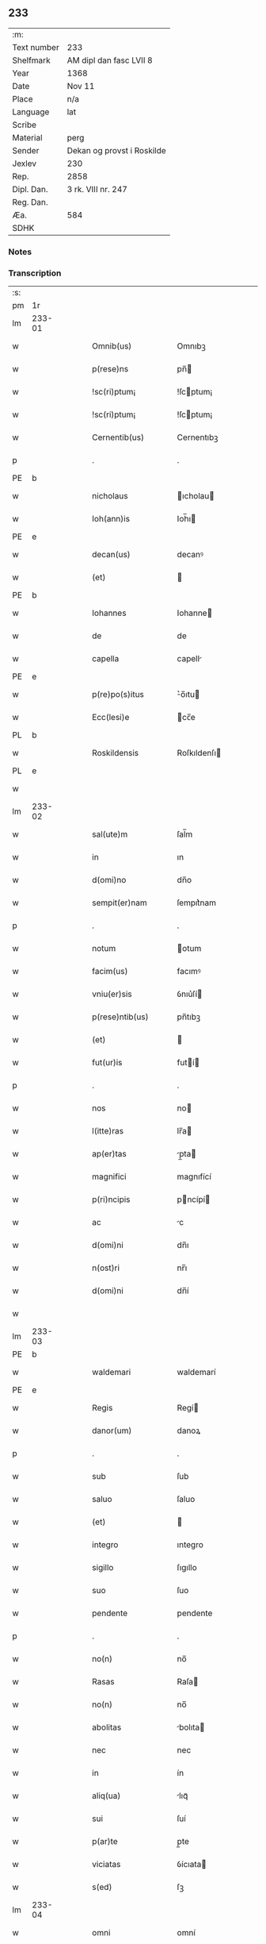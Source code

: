** 233
| :m:         |                            |
| Text number | 233                        |
| Shelfmark   | AM dipl dan fasc LVII 8    |
| Year        | 1368                       |
| Date        | Nov 11                     |
| Place       | n/a                        |
| Language    | lat                        |
| Scribe      |                            |
| Material    | perg                       |
| Sender      | Dekan og provst i Roskilde |
| Jexlev      | 230                        |
| Rep.        | 2858                       |
| Dipl. Dan.  | 3 rk. VIII nr. 247         |
| Reg. Dan.   |                            |
| Æa.         | 584                        |
| SDHK        |                            |

*** Notes


*** Transcription
| :s: |        |   |   |   |   |                    |              |   |   |   |   |     |   |   |   |               |
| pm  | 1r     |   |   |   |   |                    |              |   |   |   |   |     |   |   |   |               |
| lm  | 233-01 |   |   |   |   |                    |              |   |   |   |   |     |   |   |   |               |
| w   |        |   |   |   |   | Omnib(us)          | Omnıbꝫ       |   |   |   |   | lat |   |   |   |        233-01 |
| w   |        |   |   |   |   | p(rese)ns          | pn̅          |   |   |   |   | lat |   |   |   |        233-01 |
| w   |        |   |   |   |   | !sc(ri)ptum¡       | !ſcptum¡    |   |   |   |   | lat |   |   |   |        233-01 |
| w   |        |   |   |   |   | !sc(ri)ptum¡       | !ſcptum¡    |   |   |   |   | lat |   |   |   |        233-01 |
| w   |        |   |   |   |   | Cernentib(us)      | Cernentıbꝫ   |   |   |   |   | lat |   |   |   |        233-01 |
| p   |        |   |   |   |   | .                  | .            |   |   |   |   | lat |   |   |   |        233-01 |
| PE  | b      |   |   |   |   |                    |              |   |   |   |   |     |   |   |   |               |
| w   |        |   |   |   |   | nicholaus          | ıcholau    |   |   |   |   | lat |   |   |   |        233-01 |
| w   |        |   |   |   |   | Ioh(ann)is         | Ioh̅ı        |   |   |   |   | lat |   |   |   |        233-01 |
| PE  | e      |   |   |   |   |                    |              |   |   |   |   |     |   |   |   |               |
| w   |        |   |   |   |   | decan(us)          | decanꝰ       |   |   |   |   | lat |   |   |   |        233-01 |
| w   |        |   |   |   |   | (et)               |             |   |   |   |   | lat |   |   |   |        233-01 |
| PE  | b      |   |   |   |   |                    |              |   |   |   |   |     |   |   |   |               |
| w   |        |   |   |   |   | Iohannes           | Iohanne     |   |   |   |   | lat |   |   |   |        233-01 |
| w   |        |   |   |   |   | de                 | de           |   |   |   |   | lat |   |   |   |        233-01 |
| w   |        |   |   |   |   | capella            | capell      |   |   |   |   | lat |   |   |   |        233-01 |
| PE  | e      |   |   |   |   |                    |              |   |   |   |   |     |   |   |   |               |
| w   |        |   |   |   |   | p(re)po(s)itus     | ͛o̅ıtu       |   |   |   |   | lat |   |   |   |        233-01 |
| w   |        |   |   |   |   | Ecc(lesi)e         | cc̅e         |   |   |   |   | lat |   |   |   |        233-01 |
| PL  | b      |   |   |   |   |                    |              |   |   |   |   |     |   |   |   |               |
| w   |        |   |   |   |   | Roskildensis       | Roſkıldenſı |   |   |   |   | lat |   |   |   |        233-01 |
| PL  | e      |   |   |   |   |                    |              |   |   |   |   |     |   |   |   |               |
| w   |        |   |   |   |   |                    |              |   |   |   |   | lat |   |   |   |        233-01 |
| lm  | 233-02 |   |   |   |   |                    |              |   |   |   |   |     |   |   |   |               |
| w   |        |   |   |   |   | sal(ute)m          | ſal̅m         |   |   |   |   | lat |   |   |   |        233-02 |
| w   |        |   |   |   |   | in                 | ın           |   |   |   |   | lat |   |   |   |        233-02 |
| w   |        |   |   |   |   | d(omi)no           | dn̅o          |   |   |   |   | lat |   |   |   |        233-02 |
| w   |        |   |   |   |   | sempit(er)nam      | ſempıt͛nam    |   |   |   |   | lat |   |   |   |        233-02 |
| p   |        |   |   |   |   | .                  | .            |   |   |   |   | lat |   |   |   |        233-02 |
| w   |        |   |   |   |   | notum              | otum        |   |   |   |   | lat |   |   |   |        233-02 |
| w   |        |   |   |   |   | facim(us)          | facımꝰ       |   |   |   |   | lat |   |   |   |        233-02 |
| w   |        |   |   |   |   | vniu(er)sis        | ỽnıu͛ſí      |   |   |   |   | lat |   |   |   |        233-02 |
| w   |        |   |   |   |   | p(rese)ntib(us)    | pn̅tıbꝫ       |   |   |   |   | lat |   |   |   |        233-02 |
| w   |        |   |   |   |   | (et)               |             |   |   |   |   | lat |   |   |   |        233-02 |
| w   |        |   |   |   |   | fut(ur)is          | futí       |   |   |   |   | lat |   |   |   |        233-02 |
| p   |        |   |   |   |   | .                  | .            |   |   |   |   | lat |   |   |   |        233-02 |
| w   |        |   |   |   |   | nos                | no          |   |   |   |   | lat |   |   |   |        233-02 |
| w   |        |   |   |   |   | l(itte)ras         | lr̅a         |   |   |   |   | lat |   |   |   |        233-02 |
| w   |        |   |   |   |   | ap(er)tas          | p̲ta        |   |   |   |   | lat |   |   |   |        233-02 |
| w   |        |   |   |   |   | magnifici          | magnıfící    |   |   |   |   | lat |   |   |   |        233-02 |
| w   |        |   |   |   |   | p(ri)ncipis        | pncípí     |   |   |   |   | lat |   |   |   |        233-02 |
| w   |        |   |   |   |   | ac                 | c           |   |   |   |   | lat |   |   |   |        233-02 |
| w   |        |   |   |   |   | d(omi)ni           | dn̅ı          |   |   |   |   | lat |   |   |   |        233-02 |
| w   |        |   |   |   |   | n(ost)ri           | nr̅ı          |   |   |   |   | lat |   |   |   |        233-02 |
| w   |        |   |   |   |   | d(omi)ni           | dn̅í          |   |   |   |   | lat |   |   |   |        233-02 |
| w   |        |   |   |   |   |                    |              |   |   |   |   | lat |   |   |   |        233-02 |
| lm  | 233-03 |   |   |   |   |                    |              |   |   |   |   |     |   |   |   |               |
| PE  | b      |   |   |   |   |                    |              |   |   |   |   |     |   |   |   |               |
| w   |        |   |   |   |   | waldemari          | waldemarí    |   |   |   |   | lat |   |   |   |        233-03 |
| PE  | e      |   |   |   |   |                    |              |   |   |   |   |     |   |   |   |               |
| w   |        |   |   |   |   | Regis              | Regí        |   |   |   |   | lat |   |   |   |        233-03 |
| w   |        |   |   |   |   | danor(um)          | danoꝝ        |   |   |   |   | lat |   |   |   |        233-03 |
| p   |        |   |   |   |   | .                  | .            |   |   |   |   | lat |   |   |   |        233-03 |
| w   |        |   |   |   |   | sub                | ſub          |   |   |   |   | lat |   |   |   |        233-03 |
| w   |        |   |   |   |   | saluo              | ſaluo        |   |   |   |   | lat |   |   |   |        233-03 |
| w   |        |   |   |   |   | (et)               |             |   |   |   |   | lat |   |   |   |        233-03 |
| w   |        |   |   |   |   | integro            | ıntegro      |   |   |   |   | lat |   |   |   |        233-03 |
| w   |        |   |   |   |   | sigillo            | ſıgıllo      |   |   |   |   | lat |   |   |   |        233-03 |
| w   |        |   |   |   |   | suo                | ſuo          |   |   |   |   | lat |   |   |   |        233-03 |
| w   |        |   |   |   |   | pendente           | pendente     |   |   |   |   | lat |   |   |   |        233-03 |
| p   |        |   |   |   |   | .                  | .            |   |   |   |   | lat |   |   |   |        233-03 |
| w   |        |   |   |   |   | no(n)              | no̅           |   |   |   |   | lat |   |   |   |        233-03 |
| w   |        |   |   |   |   | Rasas              | Raſa        |   |   |   |   | lat |   |   |   |        233-03 |
| w   |        |   |   |   |   | no(n)              | no̅           |   |   |   |   | lat |   |   |   |        233-03 |
| w   |        |   |   |   |   | abolitas           | bolıta     |   |   |   |   | lat |   |   |   |        233-03 |
| w   |        |   |   |   |   | nec                | nec          |   |   |   |   | lat |   |   |   |        233-03 |
| w   |        |   |   |   |   | in                 | ín           |   |   |   |   | lat |   |   |   |        233-03 |
| w   |        |   |   |   |   | aliq(ua)           | lıqᷓ         |   |   |   |   | lat |   |   |   |        233-03 |
| w   |        |   |   |   |   | sui                | ſuí          |   |   |   |   | lat |   |   |   |        233-03 |
| w   |        |   |   |   |   | p(ar)te            | p̲te          |   |   |   |   | lat |   |   |   |        233-03 |
| w   |        |   |   |   |   | viciatas           | ỽícıata     |   |   |   |   | lat |   |   |   |        233-03 |
| w   |        |   |   |   |   | s(ed)              | ſꝫ           |   |   |   |   | lat |   |   |   |        233-03 |
| lm  | 233-04 |   |   |   |   |                    |              |   |   |   |   |     |   |   |   |               |
| w   |        |   |   |   |   | omni               | omní         |   |   |   |   | lat |   |   |   |        233-04 |
| w   |        |   |   |   |   | suspic(i)o(n)e     | ſuſpıc̅oe     |   |   |   |   | lat |   |   |   |        233-04 |
| w   |        |   |   |   |   | Carentes           | Carente     |   |   |   |   | lat |   |   |   |        233-04 |
| w   |        |   |   |   |   | audiuisse          | udíuíſſe    |   |   |   |   | lat |   |   |   |        233-04 |
| w   |        |   |   |   |   | (et)               |             |   |   |   |   | lat |   |   |   |        233-04 |
| w   |        |   |   |   |   | diligent(er)       | dılıgent    |   |   |   |   | lat |   |   |   |        233-04 |
| w   |        |   |   |   |   | p(er)spexisse      | p̲ſpexıſſe    |   |   |   |   | lat |   |   |   |        233-04 |
| w   |        |   |   |   |   | quarum             | quarum       |   |   |   |   | lat |   |   |   |        233-04 |
| w   |        |   |   |   |   | tenor              | tenoꝛ        |   |   |   |   | lat |   |   |   |        233-04 |
| w   |        |   |   |   |   | de                 | de           |   |   |   |   | lat |   |   |   |        233-04 |
| w   |        |   |   |   |   | verbo              | ỽerbo        |   |   |   |   | lat |   |   |   |        233-04 |
| w   |        |   |   |   |   | ad                 | d           |   |   |   |   | lat |   |   |   |        233-04 |
| w   |        |   |   |   |   | verbum             | verbum       |   |   |   |   | lat |   |   |   |        233-04 |
| w   |        |   |   |   |   | talis              | talı        |   |   |   |   | lat |   |   |   |        233-04 |
| w   |        |   |   |   |   | est                | eﬅ           |   |   |   |   | lat |   |   |   |        233-04 |
| p   |        |   |   |   |   | .                  | .            |   |   |   |   | lat |   |   |   |        233-04 |
| PE  | b      |   |   |   |   |                    |              |   |   |   |   |     |   |   |   |               |
| w   |        |   |   |   |   | Waldemarus         | Waldemaɼu   |   |   |   |   | lat |   |   |   |        233-04 |
| PE  | e      |   |   |   |   |                    |              |   |   |   |   |     |   |   |   |               |
| w   |        |   |   |   |   |                    |              |   |   |   |   | lat |   |   |   |        233-04 |
| lm  | 233-05 |   |   |   |   |                    |              |   |   |   |   |     |   |   |   |               |
| w   |        |   |   |   |   | dej                | de          |   |   |   |   | lat |   |   |   |        233-05 |
| w   |        |   |   |   |   | gr(aci)a           | gr̅          |   |   |   |   | lat |   |   |   |        233-05 |
| w   |        |   |   |   |   | danor(um)          | danoꝝ        |   |   |   |   | lat |   |   |   |        233-05 |
| w   |        |   |   |   |   | sclauor(um) q(ue)  | ſclauoꝝ qꝫ   |   |   |   |   | lat |   |   |   |        233-05 |
| w   |        |   |   |   |   | Rex                | Rex          |   |   |   |   | lat |   |   |   |        233-05 |
| w   |        |   |   |   |   | Om(n)ib(us)        | Om̅ıbꝫ        |   |   |   |   | lat |   |   |   |        233-05 |
| w   |        |   |   |   |   | p(rese)ns          | pn̅          |   |   |   |   | lat |   |   |   |        233-05 |
| w   |        |   |   |   |   | sc(ri)ptum         | ſcptum      |   |   |   |   | lat |   |   |   |        233-05 |
| w   |        |   |   |   |   | Cernentib(us)      | Cernentıbꝫ   |   |   |   |   | lat |   |   |   |        233-05 |
| w   |        |   |   |   |   | sal(ute)m          | ſal̅m         |   |   |   |   | lat |   |   |   |        233-05 |
| w   |        |   |   |   |   | in                 | ín           |   |   |   |   | lat |   |   |   |        233-05 |
| w   |        |   |   |   |   | d(omi)no           | dn̅o          |   |   |   |   | lat |   |   |   |        233-05 |
| w   |        |   |   |   |   | sempit(er)nam      | ſempıtnam   |   |   |   |   | lat |   |   |   |        233-05 |
| p   |        |   |   |   |   | .                  | .            |   |   |   |   | lat |   |   |   |        233-05 |
| w   |        |   |   |   |   | nota(m)            | nota̅         |   |   |   |   | lat |   |   |   |        233-05 |
| w   |        |   |   |   |   | facim(us)          | facımꝰ       |   |   |   |   | lat |   |   |   |        233-05 |
| w   |        |   |   |   |   | tam                | tam          |   |   |   |   | lat |   |   |   |        233-05 |
| w   |        |   |   |   |   | p(rese)ntibus      | pn̅tıbu      |   |   |   |   | lat |   |   |   |        233-05 |
| lm  | 233-06 |   |   |   |   |                    |              |   |   |   |   |     |   |   |   |               |
| w   |        |   |   |   |   | q(uam)             | ꝙᷓ            |   |   |   |   | lat |   |   |   |        233-06 |
| w   |        |   |   |   |   | fut(ur)is          | futí       |   |   |   |   | lat |   |   |   |        233-06 |
| p   |        |   |   |   |   | .                  | .            |   |   |   |   | lat |   |   |   |        233-06 |
| w   |        |   |   |   |   | q(uod)             | ꝙ            |   |   |   |   | lat |   |   |   |        233-06 |
| w   |        |   |   |   |   | nos                | no          |   |   |   |   | lat |   |   |   |        233-06 |
| w   |        |   |   |   |   | Exhibit(ri)ces     | xhıbıtce  |   |   |   |   | lat |   |   |   |        233-06 |
| w   |        |   |   |   |   | p(rese)nt(ium)     | pn̅          |   |   |   |   | lat |   |   |   |        233-06 |
| p   |        |   |   |   |   | .                  | .            |   |   |   |   | lat |   |   |   |        233-06 |
| w   |        |   |   |   |   | d(omi)nas          | dn̅a         |   |   |   |   | lat |   |   |   |        233-06 |
| p   |        |   |   |   |   | .                  | .            |   |   |   |   | lat |   |   |   |        233-06 |
| w   |        |   |   |   |   | Abbatissam         | bbatıſſam   |   |   |   |   | lat |   |   |   |        233-06 |
| w   |        |   |   |   |   | (et)               |             |   |   |   |   | lat |   |   |   |        233-06 |
| w   |        |   |   |   |   | moniales           | moníale     |   |   |   |   | lat |   |   |   |        233-06 |
| w   |        |   |   |   |   | in                 | ín           |   |   |   |   | lat |   |   |   |        233-06 |
| w   |        |   |   |   |   | monast(er)io       | monaﬅ͛ío      |   |   |   |   | lat |   |   |   |        233-06 |
| w   |        |   |   |   |   | b(ea)te            | bt̅e          |   |   |   |   | lat |   |   |   |        233-06 |
| w   |        |   |   |   |   | clare              | clare        |   |   |   |   | lat |   |   |   |        233-06 |
| PL  | b      |   |   |   |   |                    |              |   |   |   |   |     |   |   |   |               |
| w   |        |   |   |   |   | Rosk(ildis)        | Roſꝃ         |   |   |   |   | lat |   |   |   |        233-06 |
| PL  | e      |   |   |   |   |                    |              |   |   |   |   |     |   |   |   |               |
| p   |        |   |   |   |   | .                  | .            |   |   |   |   | lat |   |   |   |        233-06 |
| w   |        |   |   |   |   | vna                | ỽn          |   |   |   |   | lat |   |   |   |        233-06 |
| w   |        |   |   |   |   | cum                | cum          |   |   |   |   | lat |   |   |   |        233-06 |
| w   |        |   |   |   |   | bonis              | boní        |   |   |   |   | lat |   |   |   |        233-06 |
| w   |        |   |   |   |   | ip(s)aru(m)        | íp̅aru̅        |   |   |   |   | lat |   |   |   |        233-06 |
| w   |        |   |   |   |   | omnib(us)          | omníbꝫ       |   |   |   |   | lat |   |   |   |        233-06 |
| lm  | 233-07 |   |   |   |   |                    |              |   |   |   |   |     |   |   |   |               |
| w   |        |   |   |   |   | (et)               |             |   |   |   |   | lat |   |   |   |        233-07 |
| w   |        |   |   |   |   | familia            | famılı      |   |   |   |   | lat |   |   |   |        233-07 |
| w   |        |   |   |   |   | eisdem             | eıſdem       |   |   |   |   | lat |   |   |   |        233-07 |
| w   |        |   |   |   |   | attinente          | ttínente    |   |   |   |   | lat |   |   |   |        233-07 |
| w   |        |   |   |   |   | sub                | ſub          |   |   |   |   | lat |   |   |   |        233-07 |
| w   |        |   |   |   |   | n(ost)ra           | nr̅a          |   |   |   |   | lat |   |   |   |        233-07 |
| w   |        |   |   |   |   | pace               | pace         |   |   |   |   | lat |   |   |   |        233-07 |
| w   |        |   |   |   |   | (et)               |             |   |   |   |   | lat |   |   |   |        233-07 |
| w   |        |   |   |   |   | p(ro)tect(i)o(n)e  | ꝓte̅oe       |   |   |   |   | lat |   |   |   |        233-07 |
| w   |        |   |   |   |   | suscipim(us)       | ſuſcıpímꝰ    |   |   |   |   | lat |   |   |   |        233-07 |
| w   |        |   |   |   |   | sp(eci)alit(er)    | ſp̅alıt      |   |   |   |   | lat |   |   |   |        233-07 |
| w   |        |   |   |   |   | defendas           | defenda     |   |   |   |   | lat |   |   |   |        233-07 |
| p   |        |   |   |   |   | .                  | .            |   |   |   |   | lat |   |   |   |        233-07 |
| w   |        |   |   |   |   | !dimitemi(us)¡     | !dímítemıꝰ¡  |   |   |   |   | lat |   |   |   |        233-07 |
| w   |        |   |   |   |   | Sibi               | ıbí         |   |   |   |   | lat |   |   |   |        233-07 |
| w   |        |   |   |   |   | om(n)ia            | om̅ı         |   |   |   |   | lat |   |   |   |        233-07 |
| w   |        |   |   |   |   | bona               | bon         |   |   |   |   | lat |   |   |   |        233-07 |
| w   |        |   |   |   |   | sua                | ſu          |   |   |   |   | lat |   |   |   |        233-07 |
| w   |        |   |   |   |   | tam                | tam          |   |   |   |   | lat |   |   |   |        233-07 |
| lm  | 233-08 |   |   |   |   |                    |              |   |   |   |   |     |   |   |   |               |
| w   |        |   |   |   |   | infra              | ınfr        |   |   |   |   | lat |   |   |   |        233-08 |
| w   |        |   |   |   |   | Ciuitate(m)        | Cíuítate̅     |   |   |   |   | lat |   |   |   |        233-08 |
| PL  | b      |   |   |   |   |                    |              |   |   |   |   |     |   |   |   |               |
| w   |        |   |   |   |   | Rosk(ildensem)     | Roſꝃ         |   |   |   |   | lat |   |   |   |        233-08 |
| PL  | e      |   |   |   |   |                    |              |   |   |   |   |     |   |   |   |               |
| w   |        |   |   |   |   | infra              | ínfr        |   |   |   |   | lat |   |   |   |        233-08 |
| w   |        |   |   |   |   | villas             | ỽılla       |   |   |   |   | lat |   |   |   |        233-08 |
| w   |        |   |   |   |   | forenses           | foꝛenſe     |   |   |   |   | lat |   |   |   |        233-08 |
| w   |        |   |   |   |   | vel                | vel          |   |   |   |   | lat |   |   |   |        233-08 |
| w   |        |   |   |   |   | vbicumq(ue)        | vbıcumqꝫ     |   |   |   |   | lat |   |   |   |        233-08 |
| w   |        |   |   |   |   | Rure               | Rure         |   |   |   |   | lat |   |   |   |        233-08 |
| w   |        |   |   |   |   | sita               | ſít         |   |   |   |   | lat |   |   |   |        233-08 |
| p   |        |   |   |   |   | .                  | .            |   |   |   |   | lat |   |   |   |        233-08 |
| w   |        |   |   |   |   | que                | que          |   |   |   |   | lat |   |   |   |        233-08 |
| w   |        |   |   |   |   | in                 | ın           |   |   |   |   | lat |   |   |   |        233-08 |
| w   |        |   |   |   |   | p(rese)n(ci)arum   | pn̅arum       |   |   |   |   | lat |   |   |   |        233-08 |
| w   |        |   |   |   |   | h(abe)nt           | hn̅t          |   |   |   |   | lat |   |   |   |        233-08 |
| w   |        |   |   |   |   | vel                | vel          |   |   |   |   | lat |   |   |   |        233-08 |
| w   |        |   |   |   |   | in                 | ín           |   |   |   |   | lat |   |   |   |        233-08 |
| w   |        |   |   |   |   | post(eru)m         | poﬅ͛m         |   |   |   |   | lat |   |   |   |        233-08 |
| w   |        |   |   |   |   | h(ab)ebunt         | he̅bunt       |   |   |   |   | lat |   |   |   |        233-08 |
| w   |        |   |   |   |   | ab                 | b           |   |   |   |   | lat |   |   |   |        233-08 |
| w   |        |   |   |   |   | omni               | omní         |   |   |   |   | lat |   |   |   |        233-08 |
| w   |        |   |   |   |   | Expedi¦c(i)o(n)is  | xpedí¦c̅oı  |   |   |   |   | lat |   |   |   | 233-08—233-09 |
| w   |        |   |   |   |   | grauamine          | grauamíne    |   |   |   |   | lat |   |   |   |        233-09 |
| w   |        |   |   |   |   | impetic(i)o(n)e    | ímpetıc̅oe    |   |   |   |   | lat |   |   |   |        233-09 |
| w   |        |   |   |   |   | Exactoria          | xaoꝛí     |   |   |   |   | lat |   |   |   |        233-09 |
| p   |        |   |   |   |   | .                  | .            |   |   |   |   | lat |   |   |   |        233-09 |
| w   |        |   |   |   |   | Jnnæ               | Jnnæ         |   |   |   |   | dan |   |   |   |        233-09 |
| p   |        |   |   |   |   | .                  | .            |   |   |   |   | lat |   |   |   |        233-09 |
| w   |        |   |   |   |   | stuth              | ﬅuth         |   |   |   |   | dan |   |   |   |        233-09 |
| w   |        |   |   |   |   | Cet(er)is q(ue)    | Cet̅í qꝫ     |   |   |   |   | lat |   |   |   |        233-09 |
| w   |        |   |   |   |   | soluc(i)o(n)ib(us) | ſoluc̅oıbꝫ    |   |   |   |   | lat |   |   |   |        233-09 |
| w   |        |   |   |   |   | om(n)ib(us)        | om̅ıbꝫ        |   |   |   |   | lat |   |   |   |        233-09 |
| w   |        |   |   |   |   | (et)               |             |   |   |   |   | lat |   |   |   |        233-09 |
| w   |        |   |   |   |   | s(er)uiciis        | ẜuícíí      |   |   |   |   | lat |   |   |   |        233-09 |
| w   |        |   |   |   |   | ad                 | d           |   |   |   |   | lat |   |   |   |        233-09 |
| w   |        |   |   |   |   | n(ost)r(u)m        | nr̅m          |   |   |   |   | lat |   |   |   |        233-09 |
| w   |        |   |   |   |   | ius                | ıu          |   |   |   |   | lat |   |   |   |        233-09 |
| w   |        |   |   |   |   | Regale             | Regale       |   |   |   |   | lat |   |   |   |        233-09 |
| w   |        |   |   |   |   | spectantib(us)     | ſpeantıbꝫ   |   |   |   |   | lat |   |   |   |        233-09 |
| p   |        |   |   |   |   | .                  | .            |   |   |   |   | lat |   |   |   |        233-09 |
| w   |        |   |   |   |   | libera             | lıber       |   |   |   |   | lat |   |   |   |        233-09 |
| lm  | 233-10 |   |   |   |   |                    |              |   |   |   |   |     |   |   |   |               |
| w   |        |   |   |   |   | p(ar)it(er)        | p̲ıt         |   |   |   |   | lat |   |   |   |        233-10 |
| w   |        |   |   |   |   | (et)               |             |   |   |   |   | lat |   |   |   |        233-10 |
| w   |        |   |   |   |   | Exempta            | xempt      |   |   |   |   | lat |   |   |   |        233-10 |
| w   |        |   |   |   |   | sup(er)addendo     | ſup̲addendo   |   |   |   |   | lat |   |   |   |        233-10 |
| w   |        |   |   |   |   | de                 | de           |   |   |   |   | lat |   |   |   |        233-10 |
| w   |        |   |   |   |   | gr(aci)a           | gr̅          |   |   |   |   | lat |   |   |   |        233-10 |
| w   |        |   |   |   |   | !spali¡            | !ſpalí¡      |   |   |   |   | lat |   |   |   |        233-10 |
| w   |        |   |   |   |   | Eisdem             | ıſdem       |   |   |   |   | lat |   |   |   |        233-10 |
| w   |        |   |   |   |   | videlic(et)        | vıdelícꝫ     |   |   |   |   | lat |   |   |   |        233-10 |
| p   |        |   |   |   |   | .                  | .            |   |   |   |   | lat |   |   |   |        233-10 |
| w   |        |   |   |   |   | q(uod)             | ꝙ            |   |   |   |   | lat |   |   |   |        233-10 |
| w   |        |   |   |   |   | om(ne)s            | om̅          |   |   |   |   | lat |   |   |   |        233-10 |
| w   |        |   |   |   |   | villici            | ỽıllící      |   |   |   |   | lat |   |   |   |        233-10 |
| w   |        |   |   |   |   | (et)               |             |   |   |   |   | lat |   |   |   |        233-10 |
| w   |        |   |   |   |   | coloni             | coloní       |   |   |   |   | lat |   |   |   |        233-10 |
| w   |        |   |   |   |   | et                 | et           |   |   |   |   | lat |   |   |   |        233-10 |
| w   |        |   |   |   |   | inq(ui)lini        | ínqlíní     |   |   |   |   | lat |   |   |   |        233-10 |
| p   |        |   |   |   |   | /                  | /            |   |   |   |   | lat |   |   |   |        233-10 |
| w   |        |   |   |   |   | Cet(er)i q(ue)     | Cet̅í qꝫ      |   |   |   |   | lat |   |   |   |        233-10 |
| w   |        |   |   |   |   | de                 | de           |   |   |   |   | lat |   |   |   |        233-10 |
| w   |        |   |   |   |   | ip(s)aru(m)        | ıp̅aru̅        |   |   |   |   | lat |   |   |   |        233-10 |
| w   |        |   |   |   |   | familia            | famílí      |   |   |   |   | lat |   |   |   |        233-10 |
| w   |        |   |   |   |   | tam                | tam          |   |   |   |   | lat |   |   |   |        233-10 |
| w   |        |   |   |   |   | in                 | ín           |   |   |   |   | lat |   |   |   |        233-10 |
| lm  | 233-11 |   |   |   |   |                    |              |   |   |   |   |     |   |   |   |               |
| w   |        |   |   |   |   | Ciuitatib(us)      | Cíuítatıbꝫ   |   |   |   |   | lat |   |   |   |        233-11 |
| w   |        |   |   |   |   | q(uam)             | ꝙᷓ            |   |   |   |   | lat |   |   |   |        233-11 |
| w   |        |   |   |   |   | Ext(ra)            | xtᷓ          |   |   |   |   | lat |   |   |   |        233-11 |
| w   |        |   |   |   |   | p(ro)              | ꝓ            |   |   |   |   | lat |   |   |   |        233-11 |
| w   |        |   |   |   |   | Excessib(us)       | xceſſıbꝫ    |   |   |   |   | lat |   |   |   |        233-11 |
| w   |        |   |   |   |   | suis               | ſuí         |   |   |   |   | lat |   |   |   |        233-11 |
| w   |        |   |   |   |   | om(n)ib(us)        | om̅ıbꝫ        |   |   |   |   | lat |   |   |   |        233-11 |
| w   |        |   |   |   |   | (et)               |             |   |   |   |   | lat |   |   |   |        233-11 |
| w   |        |   |   |   |   | singulis           | ſíngulí     |   |   |   |   | lat |   |   |   |        233-11 |
| p   |        |   |   |   |   | .                  | .            |   |   |   |   | lat |   |   |   |        233-11 |
| w   |        |   |   |   |   | q(ua)ndocu(m)q(ue) | qᷓndocu̅qꝫ     |   |   |   |   | lat |   |   |   |        233-11 |
| w   |        |   |   |   |   | (et)               |             |   |   |   |   | lat |   |   |   |        233-11 |
| w   |        |   |   |   |   | vbicu(m)q(ue)      | vbícu̅qꝫ      |   |   |   |   | lat |   |   |   |        233-11 |
| w   |        |   |   |   |   | Excess(er)int      | xceſſ͛ínt    |   |   |   |   | lat |   |   |   |        233-11 |
| w   |        |   |   |   |   | p(ro)              | ꝓ            |   |   |   |   | lat |   |   |   |        233-11 |
| w   |        |   |   |   |   | iure               | íure         |   |   |   |   | lat |   |   |   |        233-11 |
| w   |        |   |   |   |   | n(ost)ro           | nr̅o          |   |   |   |   | lat |   |   |   |        233-11 |
| w   |        |   |   |   |   | Regio              | Regío        |   |   |   |   | lat |   |   |   |        233-11 |
| w   |        |   |   |   |   | tam                | tam          |   |   |   |   | lat |   |   |   |        233-11 |
| w   |        |   |   |   |   | q(ua)draginta      | qᷓdragínt    |   |   |   |   | lat |   |   |   |        233-11 |
| w   |        |   |   |   |   | marcha¦rum         | marcha¦rum   |   |   |   |   | lat |   |   |   | 233-11—233-12 |
| w   |        |   |   |   |   | q(uam)             | ꝙᷓ            |   |   |   |   | lat |   |   |   |        233-12 |
| w   |        |   |   |   |   | inf(er)ior(um)     | ınf͛ıoꝝ       |   |   |   |   | lat |   |   |   |        233-12 |
| w   |        |   |   |   |   | iurium             | íuríum       |   |   |   |   | lat |   |   |   |        233-12 |
| w   |        |   |   |   |   | n(ost)ror(um)      | nr̅oꝝ         |   |   |   |   | lat |   |   |   |        233-12 |
| w   |        |   |   |   |   | nulli              | nullí        |   |   |   |   | lat |   |   |   |        233-12 |
| w   |        |   |   |   |   | de                 | de           |   |   |   |   | lat |   |   |   |        233-12 |
| w   |        |   |   |   |   | Cetero             | Cetero       |   |   |   |   | lat |   |   |   |        233-12 |
| w   |        |   |   |   |   | R(esp)ondere       | Ro̅ndere      |   |   |   |   | lat |   |   |   |        233-12 |
| w   |        |   |   |   |   | debeant            | debeant      |   |   |   |   | lat |   |   |   |        233-12 |
| p   |        |   |   |   |   | .                  | .            |   |   |   |   | lat |   |   |   |        233-12 |
| w   |        |   |   |   |   | nisi               | níſí         |   |   |   |   | lat |   |   |   |        233-12 |
| w   |        |   |   |   |   | ip(s)is            | íp̅í         |   |   |   |   | lat |   |   |   |        233-12 |
| w   |        |   |   |   |   | (et)               |             |   |   |   |   | lat |   |   |   |        233-12 |
| w   |        |   |   |   |   | ip(s)arum          | íp̅arum       |   |   |   |   | lat |   |   |   |        233-12 |
| w   |        |   |   |   |   | tutori             | tutoꝛí       |   |   |   |   | lat |   |   |   |        233-12 |
| p   |        |   |   |   |   | .                  | .            |   |   |   |   | lat |   |   |   |        233-12 |
| w   |        |   |   |   |   | seu                | ſeu          |   |   |   |   | lat |   |   |   |        233-12 |
| w   |        |   |   |   |   | defensori          | defenſoꝛí    |   |   |   |   | lat |   |   |   |        233-12 |
| w   |        |   |   |   |   | a                  |             |   |   |   |   | lat |   |   |   |        233-12 |
| w   |        |   |   |   |   | nob(is)            | nob̅          |   |   |   |   | lat |   |   |   |        233-12 |
| w   |        |   |   |   |   | sp(eci)alit(er)    | ſp̅alít      |   |   |   |   | lat |   |   |   |        233-12 |
| w   |        |   |   |   |   | depu¦tato          | depu¦tato    |   |   |   |   | lat |   |   |   | 233-12—233-13 |
| p   |        |   |   |   |   | .                  | .            |   |   |   |   | lat |   |   |   |        233-13 |
| w   |        |   |   |   |   | Insup(er)          | Inſup̲        |   |   |   |   | lat |   |   |   |        233-13 |
| w   |        |   |   |   |   | nec                | nec          |   |   |   |   | lat |   |   |   |        233-13 |
| w   |        |   |   |   |   | d(i)c(t)a          | dc̅          |   |   |   |   | lat |   |   |   |        233-13 |
| w   |        |   |   |   |   | familia            | famílı      |   |   |   |   | lat |   |   |   |        233-13 |
| w   |        |   |   |   |   | de                 | de           |   |   |   |   | lat |   |   |   |        233-13 |
| w   |        |   |   |   |   | t(ri)butis         | tbutí      |   |   |   |   | lat |   |   |   |        233-13 |
| w   |        |   |   |   |   | (et)               |             |   |   |   |   | lat |   |   |   |        233-13 |
| w   |        |   |   |   |   | precariis          | pꝛecaríí    |   |   |   |   | lat |   |   |   |        233-13 |
| w   |        |   |   |   |   | ab                 | b           |   |   |   |   | lat |   |   |   |        233-13 |
| w   |        |   |   |   |   | antiquo            | ntıquo      |   |   |   |   | lat |   |   |   |        233-13 |
| w   |        |   |   |   |   | impo(n)itis        | ímpo̅ıtí     |   |   |   |   | lat |   |   |   |        233-13 |
| w   |        |   |   |   |   | vel                | vel          |   |   |   |   | lat |   |   |   |        233-13 |
| w   |        |   |   |   |   | in                 | ın           |   |   |   |   | lat |   |   |   |        233-13 |
| w   |        |   |   |   |   | post(eru)m         | poﬅ͛m         |   |   |   |   | lat |   |   |   |        233-13 |
| w   |        |   |   |   |   | imponend(is)       | ímponen     |   |   |   |   | lat |   |   |   |        233-13 |
| p   |        |   |   |   |   | .                  | .            |   |   |   |   | lat |   |   |   |        233-13 |
| w   |        |   |   |   |   | in                 | ín           |   |   |   |   | lat |   |   |   |        233-13 |
| w   |        |   |   |   |   | Ciuitatib(us)      | Cíuítatıbꝫ   |   |   |   |   | lat |   |   |   |        233-13 |
| w   |        |   |   |   |   | vel                | vel          |   |   |   |   | lat |   |   |   |        233-13 |
| w   |        |   |   |   |   | Extra              | xtr        |   |   |   |   | lat |   |   |   |        233-13 |
| lm  | 233-14 |   |   |   |   |                    |              |   |   |   |   |     |   |   |   |               |
| w   |        |   |   |   |   | quocu(m)q(ue)      | quocu̅qꝫ      |   |   |   |   | lat |   |   |   |        233-14 |
| w   |        |   |   |   |   | no(m)i(n)e         | no̅ıe         |   |   |   |   | lat |   |   |   |        233-14 |
| w   |        |   |   |   |   | no(m)inentur       | no̅ınentur    |   |   |   |   | lat |   |   |   |        233-14 |
| p   |        |   |   |   |   | .                  | .            |   |   |   |   | lat |   |   |   |        233-14 |
| w   |        |   |   |   |   | Cuiq(uam)          | Cuíꝙᷓ         |   |   |   |   | lat |   |   |   |        233-14 |
| w   |        |   |   |   |   | de                 | de           |   |   |   |   | lat |   |   |   |        233-14 |
| w   |        |   |   |   |   | aduocatis          | duocatí    |   |   |   |   | lat |   |   |   |        233-14 |
| w   |        |   |   |   |   | n(ost)ris          | nr̅í         |   |   |   |   | lat |   |   |   |        233-14 |
| w   |        |   |   |   |   | vel                | vel          |   |   |   |   | lat |   |   |   |        233-14 |
| w   |        |   |   |   |   | n(ost)ris          | nr̅í         |   |   |   |   | lat |   |   |   |        233-14 |
| w   |        |   |   |   |   | officialib(us)     | offıcıalıbꝫ  |   |   |   |   | lat |   |   |   |        233-14 |
| w   |        |   |   |   |   | aut                | ut          |   |   |   |   | lat |   |   |   |        233-14 |
| w   |        |   |   |   |   | eor(um)            | eoꝝ          |   |   |   |   | lat |   |   |   |        233-14 |
| w   |        |   |   |   |   | substitutis        | ſubﬅítutí   |   |   |   |   | lat |   |   |   |        233-14 |
| w   |        |   |   |   |   | debet              | debet        |   |   |   |   | lat |   |   |   |        233-14 |
| w   |        |   |   |   |   | aliq(ua)ten(us)    | lıqᷓtenꝰ     |   |   |   |   | lat |   |   |   |        233-14 |
| w   |        |   |   |   |   | R(esp)ondere       | Ron̅dere      |   |   |   |   | lat |   |   |   |        233-14 |
| w   |        |   |   |   |   | nisi               | níſí         |   |   |   |   | lat |   |   |   |        233-14 |
| w   |        |   |   |   |   | dictis             | díí        |   |   |   |   | lat |   |   |   |        233-14 |
| lm  | 233-15 |   |   |   |   |                    |              |   |   |   |   |     |   |   |   |               |
| w   |        |   |   |   |   | d(omi)ne           | dn̅e          |   |   |   |   | lat |   |   |   |        233-15 |
| w   |        |   |   |   |   | abbatisse          | bbatíſſe    |   |   |   |   | lat |   |   |   |        233-15 |
| w   |        |   |   |   |   | (et)               |             |   |   |   |   | lat |   |   |   |        233-15 |
| w   |        |   |   |   |   | monialib(us)       | moníalíbꝫ    |   |   |   |   | lat |   |   |   |        233-15 |
| w   |        |   |   |   |   | vel                | vel          |   |   |   |   | lat |   |   |   |        233-15 |
| w   |        |   |   |   |   | ip(s)arum          | ıp̅arum       |   |   |   |   | lat |   |   |   |        233-15 |
| w   |        |   |   |   |   | defensori          | defenſoꝛí    |   |   |   |   | lat |   |   |   |        233-15 |
| w   |        |   |   |   |   | vt                 | vt           |   |   |   |   | lat |   |   |   |        233-15 |
| w   |        |   |   |   |   | predicit(ur)       | pꝛedícıt    |   |   |   |   | lat |   |   |   |        233-15 |
| w   |        |   |   |   |   | vel                | vel          |   |   |   |   | lat |   |   |   |        233-15 |
| w   |        |   |   |   |   | tutori             | tutoꝛí       |   |   |   |   | lat |   |   |   |        233-15 |
| p   |        |   |   |   |   | .                  | .            |   |   |   |   | lat |   |   |   |        233-15 |
| w   |        |   |   |   |   | q(ua)re            | qᷓre          |   |   |   |   | lat |   |   |   |        233-15 |
| w   |        |   |   |   |   | sub                | ſub          |   |   |   |   | lat |   |   |   |        233-15 |
| w   |        |   |   |   |   | obtentu            | obtentu      |   |   |   |   | lat |   |   |   |        233-15 |
| w   |        |   |   |   |   | gr(aci)e           | grᷓe          |   |   |   |   | lat |   |   |   |        233-15 |
| w   |        |   |   |   |   | n(ost)re           | nr̅e          |   |   |   |   | lat |   |   |   |        233-15 |
| w   |        |   |   |   |   | om(n)ib(us)        | om̅ıbꝫ        |   |   |   |   | lat |   |   |   |        233-15 |
| w   |        |   |   |   |   | (et)               |             |   |   |   |   | lat |   |   |   |        233-15 |
| w   |        |   |   |   |   | singulis           | ſíngulí     |   |   |   |   | lat |   |   |   |        233-15 |
| w   |        |   |   |   |   | aduocatis          | duocatı    |   |   |   |   | lat |   |   |   |        233-15 |
| lm  | 233-16 |   |   |   |   |                    |              |   |   |   |   |     |   |   |   |               |
| w   |        |   |   |   |   | seu                | ſeu          |   |   |   |   | lat |   |   |   |        233-16 |
| w   |        |   |   |   |   | officialib(us)     | offícíalıbꝫ  |   |   |   |   | lat |   |   |   |        233-16 |
| w   |        |   |   |   |   | n(ost)ris          | nr̅ı         |   |   |   |   | lat |   |   |   |        233-16 |
| p   |        |   |   |   |   | .                  | .            |   |   |   |   | lat |   |   |   |        233-16 |
| w   |        |   |   |   |   | aut                | ut          |   |   |   |   | lat |   |   |   |        233-16 |
| w   |        |   |   |   |   | substitutis        | ſubﬅítutí   |   |   |   |   | lat |   |   |   |        233-16 |
| w   |        |   |   |   |   | Eorund(em)         | oꝛun       |   |   |   |   | lat |   |   |   |        233-16 |
| p   |        |   |   |   |   | .                  | .            |   |   |   |   | lat |   |   |   |        233-16 |
| w   |        |   |   |   |   | sub                | ſub          |   |   |   |   | lat |   |   |   |        233-16 |
| w   |        |   |   |   |   | Edicto             | dıo        |   |   |   |   | lat |   |   |   |        233-16 |
| w   |        |   |   |   |   | Regio              | Regío        |   |   |   |   | lat |   |   |   |        233-16 |
| p   |        |   |   |   |   | .                  | .            |   |   |   |   | lat |   |   |   |        233-16 |
| w   |        |   |   |   |   | dam(us)            | damꝰ         |   |   |   |   | lat |   |   |   |        233-16 |
| w   |        |   |   |   |   | f(ir)miter         | f͛míter       |   |   |   |   | lat |   |   |   |        233-16 |
| w   |        |   |   |   |   | in                 | ın           |   |   |   |   | lat |   |   |   |        233-16 |
| w   |        |   |   |   |   | mandatis           | mandatí     |   |   |   |   | lat |   |   |   |        233-16 |
| p   |        |   |   |   |   | .                  | .            |   |   |   |   | lat |   |   |   |        233-16 |
| w   |        |   |   |   |   | q(ua)te(nus)       | qᷓteꝰ         |   |   |   |   | lat |   |   |   |        233-16 |
| w   |        |   |   |   |   | om(n)ia            | om̅ı         |   |   |   |   | lat |   |   |   |        233-16 |
| w   |        |   |   |   |   | (et)               |             |   |   |   |   | lat |   |   |   |        233-16 |
| w   |        |   |   |   |   | singula            | ſíngul      |   |   |   |   | lat |   |   |   |        233-16 |
| w   |        |   |   |   |   | que                | que          |   |   |   |   | lat |   |   |   |        233-16 |
| w   |        |   |   |   |   | nos                | no          |   |   |   |   | lat |   |   |   |        233-16 |
| w   |        |   |   |   |   | in¦tenc(i)o(n)e    | ín¦tenc̅oe    |   |   |   |   | lat |   |   |   | 233-16—233-17 |
| w   |        |   |   |   |   | sincera            | ſíncer      |   |   |   |   | lat |   |   |   |        233-17 |
| w   |        |   |   |   |   | deo                | deo          |   |   |   |   | lat |   |   |   |        233-17 |
| w   |        |   |   |   |   | obtulim(us)        | obtulímꝰ     |   |   |   |   | lat |   |   |   |        233-17 |
| w   |        |   |   |   |   | firma              | fírm        |   |   |   |   | lat |   |   |   |        233-17 |
| w   |        |   |   |   |   | mente              | mente        |   |   |   |   | lat |   |   |   |        233-17 |
| w   |        |   |   |   |   | (et)               |             |   |   |   |   | lat |   |   |   |        233-17 |
| w   |        |   |   |   |   | illibata           | ıllıbat     |   |   |   |   | lat |   |   |   |        233-17 |
| p   |        |   |   |   |   | .                  | .            |   |   |   |   | lat |   |   |   |        233-17 |
| w   |        |   |   |   |   | Curetis            | Curetı      |   |   |   |   | lat |   |   |   |        233-17 |
| w   |        |   |   |   |   | obseruare          | obſeruare    |   |   |   |   | lat |   |   |   |        233-17 |
| p   |        |   |   |   |   | .                  | .            |   |   |   |   | lat |   |   |   |        233-17 |
| w   |        |   |   |   |   | sicut              | ſícut        |   |   |   |   | lat |   |   |   |        233-17 |
| w   |        |   |   |   |   | maiestate(m)       | maíeﬅate̅     |   |   |   |   | lat |   |   |   |        233-17 |
| w   |        |   |   |   |   | Regiam             | Regíam       |   |   |   |   | lat |   |   |   |        233-17 |
| w   |        |   |   |   |   | cum                | cum          |   |   |   |   | lat |   |   |   |        233-17 |
| w   |        |   |   |   |   | sequela            | ſequel      |   |   |   |   | lat |   |   |   |        233-17 |
| w   |        |   |   |   |   | vindicte           | ỽındıe      |   |   |   |   | lat |   |   |   |        233-17 |
| w   |        |   |   |   |   | di¦ligitis         | dí¦lígıtí   |   |   |   |   | lat |   |   |   |        233-17 |
| w   |        |   |   |   |   | inoffensam         | ínoffenſam   |   |   |   |   | lat |   |   |   |        233-18 |
| p   |        |   |   |   |   | .                  | .            |   |   |   |   | lat |   |   |   |        233-18 |
| w   |        |   |   |   |   | actum              | um         |   |   |   |   | lat |   |   |   |        233-18 |
| w   |        |   |   |   |   | (et)               |             |   |   |   |   | lat |   |   |   |        233-18 |
| w   |        |   |   |   |   | datum              | datum        |   |   |   |   | lat |   |   |   |        233-18 |
| PL  | b      |   |   |   |   |                    |              |   |   |   |   |     |   |   |   |               |
| w   |        |   |   |   |   | scarsyoholm        | ſcarſyoholm  |   |   |   |   | lat |   |   |   |        233-18 |
| PL  | e      |   |   |   |   |                    |              |   |   |   |   |     |   |   |   |               |
| p   |        |   |   |   |   | .                  | .            |   |   |   |   | lat |   |   |   |        233-18 |
| w   |        |   |   |   |   | anno               | nno         |   |   |   |   | lat |   |   |   |        233-18 |
| w   |        |   |   |   |   | d(omi)ni           | dn̅í          |   |   |   |   | lat |   |   |   |        233-18 |
| p   |        |   |   |   |   | .                  | .            |   |   |   |   | lat |   |   |   |        233-18 |
| w   |        |   |   |   |   | Mill(esim)o        | ıll̅o        |   |   |   |   | lat |   |   |   |        233-18 |
| p   |        |   |   |   |   | .                  | .            |   |   |   |   | lat |   |   |   |        233-18 |
| n   |        |   |   |   |   | CCCͦ                | .CCͦC.        |   |   |   |   | lat |   |   |   |        233-18 |
| p   |        |   |   |   |   | .                  | .            |   |   |   |   | lat |   |   |   |        233-18 |
| w   |        |   |   |   |   | q(ua)dragesimo     | qᷓdrageſímo   |   |   |   |   | lat |   |   |   |        233-18 |
| w   |        |   |   |   |   | primo              | pꝛímo        |   |   |   |   | lat |   |   |   |        233-18 |
| w   |        |   |   |   |   | die                | díe          |   |   |   |   | lat |   |   |   |        233-18 |
| w   |        |   |   |   |   | b(ea)ti            | bt̅ı          |   |   |   |   | lat |   |   |   |        233-18 |
| w   |        |   |   |   |   | olaui              | olauí        |   |   |   |   | lat |   |   |   |        233-18 |
| w   |        |   |   |   |   | Regis              | Regí        |   |   |   |   | lat |   |   |   |        233-18 |
| w   |        |   |   |   |   | (et)               |             |   |   |   |   | lat |   |   |   |        233-18 |
| w   |        |   |   |   |   | martyris           | martyrí     |   |   |   |   | lat |   |   |   |        233-18 |
| lm  | 233-19 |   |   |   |   |                    |              |   |   |   |   |     |   |   |   |               |
| w   |        |   |   |   |   | in                 | ín           |   |   |   |   | lat |   |   |   |        233-19 |
| w   |        |   |   |   |   | n(ost)ra           | nr̅          |   |   |   |   | lat |   |   |   |        233-19 |
| w   |        |   |   |   |   | p(rese)ntia        | pn̅tı        |   |   |   |   | lat |   |   |   |        233-19 |
| w   |        |   |   |   |   | (et)               |             |   |   |   |   | lat |   |   |   |        233-19 |
| w   |        |   |   |   |   | de                 | de           |   |   |   |   | lat |   |   |   |        233-19 |
| w   |        |   |   |   |   | n(ost)ra           | nr̅          |   |   |   |   | lat |   |   |   |        233-19 |
| w   |        |   |   |   |   | Certa              | Cert        |   |   |   |   | lat |   |   |   |        233-19 |
| w   |        |   |   |   |   | scientia           | ſcıentí     |   |   |   |   | lat |   |   |   |        233-19 |
| w   |        |   |   |   |   | n(ost)ro           | nr̅o          |   |   |   |   | lat |   |   |   |        233-19 |
| w   |        |   |   |   |   | pendenti           | pendentí     |   |   |   |   | lat |   |   |   |        233-19 |
| w   |        |   |   |   |   | sub                | ſub          |   |   |   |   | lat |   |   |   |        233-19 |
| w   |        |   |   |   |   | sigillo            | ſígíllo      |   |   |   |   | lat |   |   |   |        233-19 |
| p   |        |   |   |   |   | .                  | .            |   |   |   |   | lat |   |   |   |        233-19 |
| w   |        |   |   |   |   | In                 | In           |   |   |   |   | lat |   |   |   |        233-19 |
| w   |        |   |   |   |   | huius              | huíu        |   |   |   |   | lat |   |   |   |        233-19 |
| w   |        |   |   |   |   | Rej                | Re          |   |   |   |   | lat |   |   |   |        233-19 |
| w   |        |   |   |   |   | testimoniu(m)      | teﬅímoníu̅    |   |   |   |   | lat |   |   |   |        233-19 |
| w   |        |   |   |   |   | (et)               |             |   |   |   |   | lat |   |   |   |        233-19 |
| w   |        |   |   |   |   | Euidenciam         | uıdencıam   |   |   |   |   | lat |   |   |   |        233-19 |
| w   |        |   |   |   |   | firmiore(m)        | fırmıoꝛe̅     |   |   |   |   | lat |   |   |   |        233-19 |
| w   |        |   |   |   |   | sigilla            | ſıgıll      |   |   |   |   | lat |   |   |   |        233-19 |
| lm  | 233-20 |   |   |   |   |                    |              |   |   |   |   |     |   |   |   |               |
| w   |        |   |   |   |   | n(ost)ra           | nr̅          |   |   |   |   | lat |   |   |   |        233-20 |
| w   |        |   |   |   |   | p(rese)ntib(us)    | pn̅tıbꝫ       |   |   |   |   | lat |   |   |   |        233-20 |
| w   |        |   |   |   |   | duxim(us)          | duxímꝰ       |   |   |   |   | lat |   |   |   |        233-20 |
| w   |        |   |   |   |   | apponenda          | onend     |   |   |   |   | lat |   |   |   |        233-20 |
| p   |        |   |   |   |   | .                  | .            |   |   |   |   | lat |   |   |   |        233-20 |
| w   |        |   |   |   |   | datu(m)            | datu̅         |   |   |   |   | lat |   |   |   |        233-20 |
| w   |        |   |   |   |   | anno               | nno         |   |   |   |   | lat |   |   |   |        233-20 |
| w   |        |   |   |   |   | do(mini)           | do          |   |   |   |   | lat |   |   |   |        233-20 |
| p   |        |   |   |   |   | .                  | .            |   |   |   |   | lat |   |   |   |        233-20 |
| w   |        |   |   |   |   | Mill(esim)o        | ıll̅o        |   |   |   |   | lat |   |   |   |        233-20 |
| p   |        |   |   |   |   | .                  | .            |   |   |   |   | lat |   |   |   |        233-20 |
| n   |        |   |   |   |   | CCCͦ                | CCCͦ          |   |   |   |   | lat |   |   |   |        233-20 |
| p   |        |   |   |   |   | .                  | .            |   |   |   |   | lat |   |   |   |        233-20 |
| w   |        |   |   |   |   | sexagesimo         | ſexageſímo   |   |   |   |   | lat |   |   |   |        233-20 |
| w   |        |   |   |   |   | octauo             | oauo        |   |   |   |   | lat |   |   |   |        233-20 |
| w   |        |   |   |   |   | die                | díe          |   |   |   |   | lat |   |   |   |        233-20 |
| w   |        |   |   |   |   | beati              | beatí        |   |   |   |   | lat |   |   |   |        233-20 |
| w   |        |   |   |   |   | martini            | martíní      |   |   |   |   | lat |   |   |   |        233-20 |
| w   |        |   |   |   |   | Episcopi           | pıſcopí     |   |   |   |   | lat |   |   |   |        233-20 |
| p   |        |   |   |   |   | /                  | /            |   |   |   |   | lat |   |   |   |        233-20 |
| :e: |        |   |   |   |   |                    |              |   |   |   |   |     |   |   |   |               |
